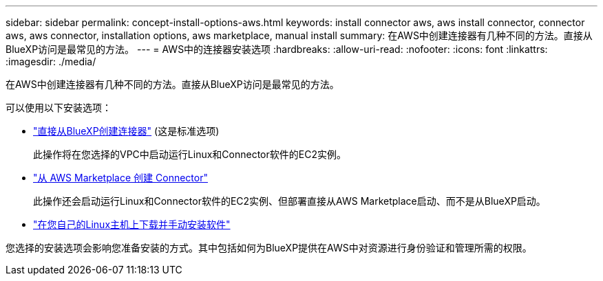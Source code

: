 ---
sidebar: sidebar 
permalink: concept-install-options-aws.html 
keywords: install connector aws, aws install connector, connector aws, aws connector, installation options, aws marketplace, manual install 
summary: 在AWS中创建连接器有几种不同的方法。直接从BlueXP访问是最常见的方法。 
---
= AWS中的连接器安装选项
:hardbreaks:
:allow-uri-read: 
:nofooter: 
:icons: font
:linkattrs: 
:imagesdir: ./media/


[role="lead"]
在AWS中创建连接器有几种不同的方法。直接从BlueXP访问是最常见的方法。

可以使用以下安装选项：

* link:task-install-connector-aws-bluexp.html["直接从BlueXP创建连接器"] (这是标准选项)
+
此操作将在您选择的VPC中启动运行Linux和Connector软件的EC2实例。

* link:task-install-connector-aws-marketplace.html["从 AWS Marketplace 创建 Connector"]
+
此操作还会启动运行Linux和Connector软件的EC2实例、但部署直接从AWS Marketplace启动、而不是从BlueXP启动。

* link:task-install-connector-aws-manual.html["在您自己的Linux主机上下载并手动安装软件"]


您选择的安装选项会影响您准备安装的方式。其中包括如何为BlueXP提供在AWS中对资源进行身份验证和管理所需的权限。

